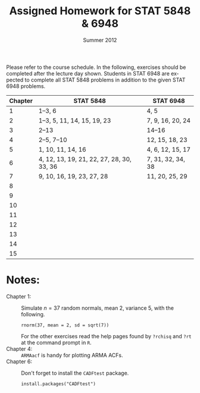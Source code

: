#+TITLE:     \vspace{-0.5in}Assigned Homework for STAT 5848 & 6948
#+EMAIL:     gkerns@ysu.edu
#+DATE:      \vspace{-0.5in}Summer 2012
#+DESCRIPTION:
#+KEYWORDS:
#+LANGUAGE:  en
#+OPTIONS:   H:3 author:nil num:nil toc:t \n:nil @:t ::t |:t ^:t -:t f:t *:t <:t
#+OPTIONS:   TeX:t LaTeX:t skip:nil d:nil todo:t pri:nil tags:nil
#+INFOJS_OPT: view:nil toc:nil ltoc:t mouse:underline buttons:0 path:http://orgmode.org/org-info.js
#+EXPORT_SELECT_TAGS: 1 2 3 4 5 6 7
#+EXPORT_EXCLUDE_TAGS: 
#+LaTeX_HEADER: \usepackage[paperwidth=8.5in,paperheight=11in]{geometry}
#+LaTeX_HEADER: \geometry{verbose,tmargin=1in,bmargin=1in,lmargin=1in,rmargin=1in}

Please refer to the course schedule.  In the following, exercises should be completed after the lecture day shown.  Students in STAT 6948 are expected to complete all STAT 5848 problems in addition to the given STAT 6948 problems.

\vspace{0.25in}

| *Chapter* | *STAT 5848*                               | *STAT 6948*       |
|-----------+-------------------------------------------+-------------------|
|         1 | 1--3, 6                                   | 4, 5              |
|         2 | 1--3, 5, 11, 14, 15, 19, 23               | 7, 9, 16, 20, 24  |
|         3 | 2--13                                     | 14--16            |
|         4 | 2--5, 7--10                               | 12, 15, 18, 23    |
|         5 | 1, 10, 11, 14, 16                         | 4, 6, 12, 15, 17  |
|         6 | 4, 12, 13, 19, 21, 22, 27, 28, 30, 33, 36 | 7, 31, 32, 34, 38 |
|         7 | 9, 10, 16, 19, 23, 27, 28                 | 11, 20, 25, 29    |
|         8 |                                           |                   |
|         9 |                                           |                   |
|        10 |                                           |                   |
|        11 |                                           |                   |
|        12 |                                           |                   |
|        13 |                                           |                   |
|        14 |                                           |                   |
|        15 |                                           |                   |
|-----------+-------------------------------------------+-------------------|

\vspace{0.25in}

* Notes:
- Chapter 1: :: Simulate $n = 37$ random normals, mean 2, variance 5, with the following.
  : rnorm(37, mean = 2, sd = sqrt(7))
  For the other exercises read the help pages found by =?rchisq= and =?rt= at the command prompt in =R=.
- Chapter 4: ::  =ARMAacf= is handy for plotting ARMA ACFs.
- Chapter 6: :: Don't forget to install the =CADFtest= package.
  : install.packages("CADFtest") 
